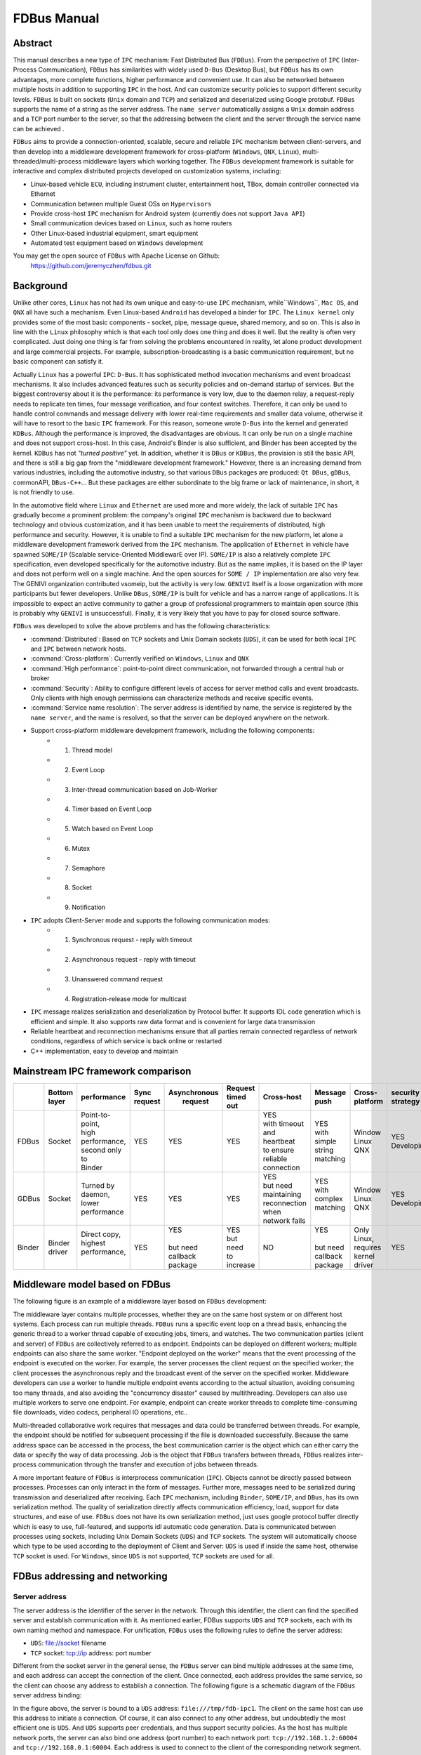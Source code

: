 FDBus Manual
============

Abstract
--------

This manual describes a new type of ``IPC`` mechanism: Fast Distributed Bus (``FDBus``). 
From the perspective of ``IPC`` (Inter-Process Communication), ``FDBus`` has similarities 
with widely used ``D-Bus`` (Desktop Bus), but ``FDBus`` has its own advantages, more complete 
functions, higher performance and convenient use. It can also be networked between multiple hosts 
in addition to supporting ``IPC`` in the host. And can customize security policies to support 
different security levels. ``FDBus`` is built on sockets (``Unix`` domain and ``TCP``) and 
serialized and deserialized using Google protobuf. ``FDBus`` supports the name of a string as 
the server address. The ``name server`` automatically assigns a ``Unix`` domain address and a 
``TCP`` port number to the server, so that the addressing between the client and the server 
through the service name can be achieved .

``FDBus`` aims to provide a connection-oriented, scalable, secure and reliable ``IPC`` mechanism 
between client-servers, and then develop into a middleware development framework for cross-platform 
(``Windows``, ``QNX``, ``Linux``), multi-threaded/multi-process middleware layers which working together. 
The ``FDBus`` development framework is suitable for interactive and complex distributed projects 
developed on customization systems, including:

- Linux-based vehicle ``ECU``, including instrument cluster, entertainment host, TBox, 
  domain controller connected via Ethernet
- Communication between multiple Guest OSs on ``Hypervisors``
- Provide cross-host ``IPC`` mechanism for Android system (currently does not support ``Java API``)
- Small communication devices based on ``Linux``, such as home routers
- Other Linux-based industrial equipment, smart equipment
- Automated test equipment based on ``Windows`` development

You may get the open source of ``FDBus`` with Apache License on Github:
  https://github.com/jeremyczhen/fdbus.git


Background
----------

Unlike other cores, ``Linux`` has not had its own unique and easy-to-use ``IPC`` mechanism, 
while``Windows``, ``Mac OS``, and ``QNX`` all have such a mechanism. Even Linux-based ``Android`` 
has developed a binder for ``IPC``. The ``Linux kernel`` only provides some of the most basic 
components - socket, pipe, message queue, shared memory, and so on. This is also in line with 
the ``Linux`` philosophy which is that each tool only does one thing and does it well. But the 
reality is often very complicated. Just doing one thing is far from solving the problems encountered 
in reality, let alone product development and large commercial projects. For example, 
subscription-broadcasting is a basic communication requirement, but no basic component can satisfy it.


Actually ``Linux`` has a powerful ``IPC``: ``D-Bus``. It has sophisticated method invocation mechanisms 
and event broadcast mechanisms. It also includes advanced features such as security policies and 
on-demand startup of services. But the biggest controversy about it is the performance: its performance is 
very low, due to the daemon relay, a request-reply needs to replicate ten times, four message verification, 
and four context switches. Therefore, it can only be used to handle control commands and message delivery 
with lower real-time requirements and smaller data volume, otherwise it will have to resort to the basic 
``IPC`` framework. For this reason, someone wrote ``D-Bus`` into the kernel and generated ``KDBus``. 
Although the performance is improved, the disadvantages are obvious. It can only be run on a single machine 
and does not support cross-host. In this case, Android's Binder is also sufficient, and Binder has been 
accepted by the kernel. ``KDBus`` has not `"turned positive"` yet. In addition, whether it is ``DBus`` or 
``KDBus``, the provision is still the basic API, and there is still a big gap from the "middleware development 
framework." However, there is an increasing demand from various industries, including the automotive industry, 
so that various ``DBus`` packages are produced: ``Qt DBus``, ``gDBus``, commonAPI, ``DBus-C++``... But these 
packages are either subordinate to the big frame or lack of maintenance, in short, it is not friendly to use.


In the automotive field where ``Linux`` and ``Ethernet`` are used more and more widely, the lack of suitable 
``IPC`` has gradually become a prominent problem: the company's original ``IPC`` mechanism is backward due to 
backward technology and obvious customization, and it has been unable to meet the requirements of distributed, 
high performance and security. However, it is unable to find a suitable ``IPC`` mechanism for the new platform, 
let alone a middleware development framework derived from the ``IPC`` mechanism. The application of ``Ethernet`` in 
vehicle have spawned ``SOME/IP`` (Scalable service-Oriented MiddlewarE over IP). ``SOME/IP`` is also a relatively 
complete ``IPC`` specification, even developed specifically for the automotive industry. But as the name implies, it is 
based on the IP layer and does not perform well on a single machine. And the open sources for ``SOME / IP`` implementation 
are also very few. The GENIVI organization contributed vsomeip, but the activity is very low. ``GENIVI`` itself is a 
loose organization with more participants but fewer developers. Unlike ``DBus``, ``SOME/IP`` is built for vehicle and has 
a narrow range of applications. It is impossible to expect an active community to gather a group of professional 
programmers to maintain open source (this is probably why ``GENIVI`` is unsuccessful). Finally, it is very likely 
that you have to pay for closed source software.


``FDBus`` was developed to solve the above problems and has the following characteristics:

- :command:`Distributed`: Based on ``TCP`` sockets and Unix Domain sockets (``UDS``), it can be used for both local 
  ``IPC`` and ``IPC`` between network hosts.
- :command:`Cross-platform`: Currently verified on ``Windows``, ``Linux`` and ``QNX``
- :command:`High performance`: point-to-point direct communication, not forwarded through a central hub or broker
- :command:`Security`: Ability to configure different levels of access for server method calls and event broadcasts. 
  Only clients with high enough permissions can characterize methods and receive specific events.
- :command:`Service name resolution`: The server address is identified by name, the service is registered by 
  the ``name server``, and the name is resolved, so that the server can be deployed anywhere on the network.
- Support cross-platform middleware development framework, including the following components:
    * 1. Thread model
    * 2. Event Loop
    * 3. Inter-thread communication based on Job-Worker
    * 4. Timer based on Event Loop
    * 5. Watch based on Event Loop
    * 6. Mutex
    * 7. Semaphore
    * 8. Socket
    * 9. Notification
- ``IPC`` adopts Client-Server mode and supports the following communication modes:
    * 1. Synchronous request - reply with timeout
    * 2. Asynchronous request - reply with timeout
    * 3. Unanswered command request
    * 4. Registration-release mode for multicast
- ``IPC`` message realizes serialization and deserialization by Protocol buffer. It supports IDL code generation 
  which is efficient and simple. It also supports raw data format and is convenient for large data transmission
- Reliable heartbeat and reconnection mechanisms ensure that all parties remain connected regardless 
  of network conditions, regardless of which service is back online or restarted
- C++ implementation, easy to develop and maintain

Mainstream IPC framework comparison
-----------------------------------

+------+--------+-----------------+---------+--------------+-----------+--------------------+----------+----------+------------+
|      || Bottom| performance     || Sync   || Asynchronous|| Request  ||    Cross-host     || Message || Cross-  || security  |
|      || layer |                 || request||  request    || timed out|                    || push    || platform|| strategy  |
+======+========+=================+=========+==============+===========+====================+==========+==========+============+
|FDBus | Socket || Point-to-point,|   YES   |      YES     |    YES    || YES               || YES     || Window  || YES       |
|      |        || high           |         |              |           || with timeout      || with    || Linux   || Developing|
|      |        || performance,   |         |              |           || and heartbeat     || simple  || QNX     |            |
|      |        || second only to |         |              |           || to ensure reliable|| string  |          |            |
|      |        || Binder         |         |              |           || connection        || matching|          |            |
+------+--------+-----------------+---------+--------------+-----------+--------------------+----------+----------+------------+
|GDBus | Socket || Turned by      |    YES  |      YES     |    YES    || YES               || YES     || Window  || YES       |
|      |        || daemon,        |         |              |           || but need          || with    || Linux   || Developing|
|      |        || lower          |         |              |           || maintaining       || complex || QNX     |            |
|      |        || performance    |         |              |           || reconnection when || matching|          |            |
|      |        |                 |         |              |           || network fails     ||         |          |            |
+------+--------+-----------------+---------+--------------+-----------+--------------------+----------+----------+------------+
|Binder|| Binder|| Direct copy,   |   YES   || YES         || YES      |         NO         || YES     || Only    | YES        |
|      || driver|| highest        |         ||             || but need |                    ||         || Linux,  |            |
|      |        || performance,   |         || but need    || to       |                    || but need|| requires|            |
|      |        ||                |         || callback    || increase |                    || callback|| kernel  |            |
|      |        |                 |         || package     |           |                    || package || driver  |            |
+------+--------+-----------------+---------+--------------+-----------+--------------------+----------+----------+------------+

Middleware model based on FDBus
-------------------------------

The following figure is an example of a middleware layer based on ``FDBus`` development:

.. image:: ./images/1.png
  :width: 600px

The middleware layer contains multiple processes, whether they are on the same host system or 
on different host systems. Each process can run multiple threads. ``FDBus`` runs a specific event 
loop on a thread basis, enhancing the generic thread to a worker thread capable of executing jobs, 
timers, and watches. The two communication parties (client and server) of ``FDBus`` are collectively 
referred to as endpoint. Endpoints can be deployed on different workers; multiple endpoints can also 
share the same worker. "Endpoint deployed on the worker" means that the event processing of the endpoint 
is executed on the worker. For example, the server processes the client request on the specified 
worker; the client processes the asynchronous reply and the broadcast event of the server on the 
specified worker. Middleware developers can use a worker to handle multiple endpoint events 
according to the actual situation, avoiding consuming too many threads, and also avoiding the 
"concurrency disaster" caused by multithreading. Developers can also use multiple workers to serve 
one endpoint. For example, endpoint can create worker threads to complete time-consuming 
file downloads, video codecs, peripheral IO operations, etc..


Multi-threaded collaborative work requires that messages and data could be transferred between threads. 
For example, the endpoint should be notified for subsequent processing if the file is downloaded successfully. 
Because the same address space can be accessed in the process, the best communication carrier is 
the object which can either carry the data or specify the way of data processing. Job is the object that 
``FDBus`` transfers between threads, ``FDBus`` realizes inter-process communication through the transfer 
and execution of jobs between threads.

A more important feature of ``FDBus`` is interprocess communication (``IPC``). Objects cannot be 
directly passed between processes. Processes can only interact in the form of messages. Further more, 
messages need to be serialized during transmission and deserialized after receiving. Each ``IPC`` 
mechanism, including ``Binder``, ``SOME/IP``, and ``DBus``, has its own serialization method. 
The quality of serialization directly affects communication efficiency, load, support for data 
structures, and ease of use. ``FDBus`` does not have its own serialization method, just uses google 
protocol buffer directly which is easy to use, full-featured, and supports idl automatic code generation. 
Data is communicated between processes using sockets, including Unix Domain Sockets (``UDS``) and 
``TCP`` sockets. The system will automatically choose which type to be used according to the deployment 
of Client and Server: ``UDS`` is used if inside the same host, otherwise ``TCP`` socket is used. 
For ``Windows``, since ``UDS`` is not supported, ``TCP`` sockets are used for all.

FDBus addressing and networking
-------------------------------

Server address
^^^^^^^^^^^^^^

The server address is the identifier of the server in the network. Through this identifier, 
the client can find the specified server and establish communication with it. As mentioned 
earlier, FDBus supports ``UDS`` and ``TCP`` sockets, each with its own naming method and namespace. 
For unification, ``FDBus`` uses the following rules to define the server address:

- ``UDS``: file://socket filename
- ``TCP`` socket: tcp://ip address: port number

Different from the socket server in the general sense, the ``FDBus`` server can bind multiple addresses 
at the same time, and each address can accept the connection of the client. Once connected, each address 
provides the same service, so the client can choose any address to establish a connection. The following 
figure is a schematic diagram of the ``FDBus`` server address binding:

.. image:: ./images/2.png
  :width: 600px

In the figure above, the server is bound to a ``UDS`` address: ``file:///tmp/fdb-ipc1``. The client on the 
same host can use this address to initiate a connection. Of course, it can also connect to any other address, 
but undoubtedly the most efficient one is ``UDS``. And ``UDS`` supports peer credentials, and thus support 
security policies. As the host has multiple network ports, the server can also bind one address 
(port number) to each network port: ``tcp://192.168.1.2:60004`` and ``tcp://192.168.0.1:60004``. Each address 
is used to connect to the client of the corresponding network segment.

Server naming and address assignment
^^^^^^^^^^^^^^^^^^^^^^^^^^^^^^^^^^^^

It is inconvenient and not intuitive to use the above address to locate the server. The address will 
change with the networking mode and cannot be deployed flexibly. For this reason, ``FDBus`` has added an 
addressing mode: server name addressing. Each server can have its own name. A service called ``name server``, 
is run to assign addresses to the server, manage the mapping between server names and addresses, parse 
the server name, and issue the server address. The ``name server`` is a bit like the ``DNS`` on the internet. 
To support server name addressing, a format is added to the two URLs as the name address, as follows:

- svc://servername

The name address is a virtual address. No matter where the server is located, as long as its name and address 
are unchanged, the client can establish contact with it through this address. If the server calls ``bind()`` to bind 
the name address (the address starting with svc:// ), the ``name server`` will assign the actual address (the address 
starting with tcp:// or file:// ) to it and register the name and address to the mapping table. If the client connects 
to the name address, the ``name server`` will look up the actual address of the server according to the name and 
select the most appropriate actual address to publish to the client. The client establishes a point-to-point direct 
connection with the server through this address. The following figure shows the process of establishing a connection 
between the client and the server using the name address with the help of the ``name server``:

.. image:: ./images/3.png
  :width: 600px

First, the client calls connect("svc://medisServer") to establish a connection with the server named mediaServer. 
Since the name address is used, ``FDBus`` will ask the ``name server`` for the actual address of the mediaServer. 
But now mediaServer is not online yet, so the name cannot be resolved, just subscribe to the online 
notification of the service. Soon after, the server calls bind("svc://mediaServer") to be online. 
Since the name address is used, the request will also be sent to the ``name server``. The ``name server`` 
registers its name, assigns ``UDS`` and ``TCP`` addresses, and returns them to the server. The server is 
bound to each actual address, and the ``name server`` is notified after success. The ``name server`` 
issues the server online message and the server address to the entire system: the ``UDS`` address is 
broadcast to the local client, and the ``TCP`` address is broadcast to the clients on other nodes. 
The client establishes a connection with the server using the received address, and both the client and 
the server can receive the event notification of onOnline().

The ``name server`` uses the following rules to assign a server address:

+--------------+------------------------------+-----------------+
| Server       |         TCP Address          |   UDS Address   |
+==============+==============================+=================+
| host server  |        port No. 6100         |   /tmp/fdb-ns   |
+--------------+------------------------------+-----------------+
| name server  |        port No. 6101         |   /tmp/fdb-ns   |
+--------------+------------------------------+-----------------+
| user servers || Port 61002 – Port 65535     || /tmp/fdb-ipc0, |
|              || or                          || /tmp/fdb-ipc1, |
|              || Automatic system allocation || ...            |
+--------------+------------------------------+-----------------+


Multi-host networking
^^^^^^^^^^^^^^^^^^^^^

Since the address of the ``name server`` is fixed, the endpoint will automatically connect to the ``name server`` 
registration (server) or resolution (client) name after the endpoint is started. If there are multiple hosts, 
each running their own ``name server``, responsible for their respective name services, then these hosts 
become isolated islands and cannot be connected to each other through service names such as svc://server_name. 
Of course, the client can bypass the ``name server`` and directly connect to the server with the actual 
address, but this cannot be flexibly deployed and networked. In order to support name resolution across 
networks, a service is required to manage all hosts in the system, and the host information is synchronized 
to all ``name servers``. These ``name servers`` can establish connections and work together to complete the name 
service within the entire network. This service is the ``host server``.

The working principle of the ``host server`` is: the entire network runs a ``host server``, which can be located 
on any host that everyone can access. All host name servers are connected to the ``host server``, registering 
their own host. The ``host server`` maintains a list of hosts containing the IP addresses of the hosts and 
synchronizes the tables to all ``name servers`` on the network. The ``name server`` establishes a connection 
with the ``name server`` on all hosts in the network according to the table.

Once the ``name servers`` on all hosts are connected in pairs, the service name resolution and service 
online notification can be completed through a set of internal protocols. For example, when a client on 
a host requests the local ``name server`` to resolve the address corresponding to the service name, the local 
``name server`` can broadcast the request to all connected ``name servers`` to find services in the entire 
network. The following is an example diagram of the entire system networking:

.. image:: ./images/4.png
  :width: 600px

In the above figure, a star connection is established between the ``name server`` and the ``host server``, 
and the ``name server`` and the ``name server`` are connected one by one to form a network. 
In this system, the main tasks of the ``name server`` and ``host server`` are:

- ``Name server`` connects to the ``host server``, and the host is registered to the ``host server``.
- The ``host server`` collects all host information to form a host address table.
- The ``host server`` broadcasts the host address table to all name servers.
- ``Name server`` gets the address of the name servers on the other hosts through the table and 
  establish the connection with it.
- All servers are connected to the local ``name server`` and register the service name with them. 
  The local ``name server`` broadcasts the newly registered service to the local client and all 
  other ``name servers`` in the network.
- After the other ``name server`` receives the broadcast, it also makes a broadcast locally and 
  notifies all clients. In this way, the service online message is spread to the entire network.
- All clients are connected to the local ``name server`` and apply for service name resolution. 
  The local ``name server`` searches its own server address mapping table and sends the application 
  to all other ``name servers``.
- After receiving the application, other ``name servers`` search their respective server address 
  mapping tables and return the result to the ``name server`` that initiated the application.
- The ``name server`` forwards the received return result to the client that initiated the application, 
  and the client establishes a direct connection with the service using the actual address in the result. 
  In this way, you can find all services on all hosts.

As can be seen from the above figure, once the connection is established between the client and the server, 
all communication is completed through this connection without forwarding through the intermediate link.

Uniqueness of the service name
^^^^^^^^^^^^^^^^^^^^^^^^^^^^^^

Since each host has its own ``name server``, the service cannot be renamed inside the host, but it can be 
renamed on different hosts. In this case, when the client requests name resolution, it may receive feedback 
from different hosts. The client can customize the connection policy: always connect to the new server, 
only connect to the first server, or only connect to the specified server.

Heartbeat detection, reconnection and online, offline detection
^^^^^^^^^^^^^^^^^^^^^^^^^^^^^^^^^^^^^^^^^^^^^^^^^^^^^^^^^^^^^^^

In order to make the whole system run reliably and ensure that any service can be gracefully restarted 
(the entire system still works normally after restarting), ``FDBus`` has perfect heartbeat detection and 
online and offline detection mechanisms:

- There is a reconnection mechanism between endpoints and ``name server`` to ensure that the endpoint 
  can always establish a connection with the ``name server`` after restarting.
- There is heartbeat detection between the ``name server`` and the ``host server``. Once the heartbeat 
  disappears, the ``name server`` will try to reconnect with the ``host server`` to ensure the reliability of 
  the connection between the ``name server`` and the ``host server``.
- The connection between the ``name server`` and the ``name server`` is established by the ``host server``: 
  When the ``name server`` goes online, the ``host server`` notifies all other ``name servers`` to establish a 
  connection with it, and also informs the ``name server`` to establish a connection with all other 
  ``name servers``.
- The connection between the client and the server is established by the ``name server``: When the server 
  goes online, the ``name server`` notifies the client to establish a connection with it.


Security
--------

As systems become more complex and open, security has become the focus of system architecture design. 
An open system means that there may be intruders, and once an intruder accesses a resource that should 
not be accessed, it may cause information leakage or destruction. On the other hand, the security of a 
system is based on the chain of trust, and only by satisfying the necessary security foundation can build 
its own security capabilities. For ``FDBus``, there are two prerequisites:

| The most basic premise is the integrity of the ``FDBus`` itself: the ``FDBus`` library running in the 
  system, the ``name server``, and the ``host server`` are all legal and have not been tampered with or replaced, 
  otherwise security cannot be guaranteed anyway. This is ensured by the operating system with rights 
  management, secure boot, ``DM-verity/FS-verity``, security upgrade, SELinux and other mechanisms.

| Secondly, on the network, the ``FDBus`` message is delivered in plain text. Once someone illegally 
  listens to the network message, it may cause information leakage and security loopholes. Therefore, 
  another premise to discuss the security of ``FDBus`` is that the intruder cannot intercept the network 
  packet and obtain the data transmitted by the ``FDBus`` on the link. Key data such as tokens will be 
  encrypted in the future, but it has not been implemented yet.

Based on these assumptions, the attacks faced by ``FDBus`` mainly come from three aspects:

| 1) An illegal host connects to the ``FDBus`` bus and runs an illegal client to access the server on other hosts; 
| 2) Runs an illegal client on a legitimate host to access the ``FDBus`` server in the host
| 3) A legal client is running on a legal host, but tries to get data without permission or 
  perform an operation without permission.

Based on the above attacks, ``FDBus`` ensures the safe operation of the system from the following aspects:

- **Authentication of the host node**: All hosts joining the ``FDBus`` are divided into different security levels.
- **Authentication of service access**: All clients are divided into different security levels
- **Access restrictions**: The server's method calls and event broadcasts are divided into different security levels,
  so that the client can call the method that matches the server security level and the event broadcast that 
  matches the registration.

Host node authentication
^^^^^^^^^^^^^^^^^^^^^^^^

A host must establish a connection with the ``host server`` if it wants to join the ``FDBus``. The ``host server`` 
can authenticate the host by checking the host's IP address or MAC address, and can also determine the 
validity of the host through the public-private key pair. For a legitimate host, the ``host server`` will 
issue an "``ID card``" for accessing other hosts. After holding the ``ID card``, the hosts can identify each 
other and give each other access rights.

"``ID card``" is implemented by token. When the ``name server`` on the host initiates a connection, 
the ``host server`` will assign multiple tokens to it, and each token corresponds to a security level. The following 
table shows the token assignments for each host in a system:

+--------+------------------+------------------+------------------+------------------+
|        | Security Level 0 | Security Level 1 | Security Level 2 | Security Level 3 |
+========+==================+==================+==================+==================+
| host 1 | token10          | token11          | token12          | token13          |
+--------+------------------+------------------+------------------+------------------+
| host 2 | token20          | token21          | token22          | token23          |
+--------+------------------+------------------+------------------+------------------+
| host 3 | token30          | token31          | token32          | token33          |
+--------+------------------+------------------+------------------+------------------+

There are four security levels in the table. For host 1, the tokens corresponding to each security level 
are token10, token11, token12, and token13. For other hosts, and so on. When the ``name server`` of the host 2 
is connected to the ``name server`` of the host 1, it needs to hold one of the four tokens of the host 1. 
For example, host 2 uses token 11 to connect to host 1, then in the eyes of host 1, the security level 
of host 2 is 1; if token13 is used, the security level of host 2 is 3, and so on. The number of security 
levels can be configured according to the project.

The security level of the host is specified after the ``host server`` identifies and authenticates the host. 
As mentioned above, the ``host server`` can identify the host identity according to the host's MAC address or 
other means, and then use the following configuration table to publish the tokens used by the hosts to 
access each other:

+-----------------------+---------+---------+---------+
|                       | host 1  | host 2  | host 3  |
+-----------------------+---------+---------+---------+
| host 1 (MAC address1) | NA      | token22 | token31 |
+-----------------------+---------+---------+---------+
| host 2 (MAC address2) | token13 | NA      | token33 |
+-----------------------+---------+---------+---------+
| host 3 (MAC address3) | token12 | token23 | NA      |
+-----------------------+---------+---------+---------+

For example:

| 1) Host 1 connects to host 2 using token22, that is, for host 2, host 1 has a security level of 2;
| 2) when host 1 connects to host 3, token31 is used, that is, for host 3, The security level of host 1 is level 1.

And so on. For hosts that are not in the table, the ``host server`` will not reject the connection for the sake of 
openness, but will not issue a token for it. For hosts that do not have a token, the security level is considered 
to be -1 and there is no level.

Service access authentication
^^^^^^^^^^^^^^^^^^^^^^^^^^^^^

Just as the ``host server`` is responsible for host authentication, the ``name server`` is responsible for the 
authentication of the service access, and also uses the certification authentication + token issuing method. 
When the server registers the service name with the ``name server``, the ``name server`` allocates multiple 
tokens at the same time as the address is assigned, and each token corresponds to a security level, as shown 
in the following table:

+----------+------------------+------------------+------------------+------------------+
|          | Security Level 0 | Security Level 1 | Security Level 2 | Security Level 3 |
+----------+------------------+------------------+------------------+------------------+
| server 1 | token10          | token11          | token12          | token13          |
+----------+------------------+------------------+------------------+------------------+
| server 2 | token20          | token21          | token22          | token23          |
+----------+------------------+------------------+------------------+------------------+
| server 3 | token30          | token31          | token32          | token33          |
+----------+------------------+------------------+------------------+------------------+

There are four security levels in the table. For server1, the tokens corresponding to each security level 
are token10, token11, token12, and token13. For other servers, and so on. When the client connects to server1, 
it needs to hold one of the four tokens of server1. For example, if the client uses token11 to connect to 
server1, then in the eyes of server1, the client's security level is 1. If token13 is used, then the client's 
security level is 3, and so on. The number of security levels can be configured as appropriate.

The security level of the host is specified after the ``host server`` identifies and authenticates the host. 
When the client connects to the ``name server`` through the UDS, the UDS will also send the client's 
credentials to the ``name server``, including the client's uid and guid. Windows does not support ``UDS``, so 
it doesn't support service access authentication. For ``QNX``, although ``UDS`` is supported, service access 
authentication is not supported because the ``SO_PEERCRED`` option is not supported. So currently only Linux 
can support, and the credentials are attached by the operating system which is trustworthy, the client can not 
fake an identity. According to uid and guid, the ``name server`` can identify the identity of the client, and 
publish the token used to access other servers through the following configuration table:

+----------------------+---------+---------+---------+---------+
|                      | server1 | server2 | server3 | server4 |
+----------------------+---------+---------+---------+---------+
| client1 (uid1:guid1) | token12 | token22 | token31 | token43 |
+----------------------+---------+---------+---------+---------+
| client2 (uid2:guid2) | token13 | token21 | token33 | token43 |
+----------------------+---------+---------+---------+---------+
| client3 (uid3:guid3) | token12 | token23 | token33 | token41 |
+----------------------+---------+---------+---------+---------+

For example:

| 1) Client1 connects to server1 using token12, that is, for server1, client1 has a security level of 2; 
| 2) Client1 connects to server2 using token22, that is, for server2, client1 has a security level of 2 .

And so on. For clients that are not in the table, the ``name server`` will not reject the connection for 
the sake of openness,but will not issue tokens for it. For clients without a token, the security level is 
considered to be -1, the lowest level.

When the security policy is enabled, the process of establishing a connection between the client and the 
server increases the client authentication and token issuance process, as shown in the following figure:

.. image:: ./images/5.png
  :width: 600px

Compared with the previous timing, in the above figure, the ``name server`` issues tokens to the server 
and the client respectively: all the security level tokens T0-T3 are issued to the server; only the token 
matching the security level is issued to the client. When the client connects to the server, it will also 
send the token to the server. The server finds that the received token is consistent with T1 by comparison, 
so that the client's security level is 1. Suppose a malicious client also connects to the same server: 
Since the ``name server`` can not recognize its ``UID``, it will not be assigned a token. When the client 
trying to connect to the server, the server sets its security level to -1 because the token cannot be given, 
that is, no security level, . In this case, by configuring the server, the client can only be allowed to access 
to a limited API, so that the access control is realized.

Security level and access rights
^^^^^^^^^^^^^^^^^^^^^^^^^^^^^^^^

When determining the security level of the client, the server needs to integrate the security level of 
the client itself and the security level of the host where the client is located: the highest security 
level of the client does not exceed the security level of the host where it resides. With a security 
level, the server can define different levels of access: at which levels, which methods can be called, 
and which broadcast messages are monitored. The following figure shows the partitioning of a server's 
access rights:

.. image:: ./images/6.png
  :width: 600px

Each server can define access rights corresponding to different security levels through the configuration 
file. The specific method is to segment the method ID and the notification ID, and the IDs falling in 
different segments correspond to different security levels. For the method call, if the security level 
of the client does not reach the required level, the server will refuse to execute; for the message 
notification, if the client does not have the permission, the message of the high security level cannot 
be registered, and thus the change notification of the message will not be received.

Security policy configuration file
^^^^^^^^^^^^^^^^^^^^^^^^^^^^^^^^^^

The security policy file is located under ``/etc/fdbus`` by default.

Parameter configuration file /etc/fdbus/fdbus.fdb
"""""""""""""""""""""""""""""""""""""""""""""""""

This file configures the overall security parameters, including the following fields:

- **number_of_secure_levels**: number type, how many security levels are configured
- **token_length**: number type, configured for the length of the token in bytes.

Host configuration file /etc/fdbus/host.fdb
"""""""""""""""""""""""""""""""""""""""""""

This file configures the security parameters of each host, including the following fields:

- **host**: object type, the key of each element is the host name ("host_name"), and the value 
  is the array type, which contains the security policy of the corresponding host.
- **host."host_name"[...]**: object type, which indicates the configuration of a security level.
- **host."host_name"[...].level**: number type, indicating the security level.
- **host."host_name"[...].ip**: array type, each element is the host ID represented by the IP address, 
  meaning: the host with these IP addresses, the security level is ``host."host_name"[...].level``. 
  If the IP is a "default" string, it means that there is no default security level for the host in 
  the configuration file.
- **host."host_name"[...].mac**: array type, each element is the host ID represented by the MAC address, 
  meaning the same as ``host."host_name"[...].ip``.

Server Configuration file /etc/fdbus/server/server_name.fdb
"""""""""""""""""""""""""""""""""""""""""""""""""""""""""""

The Server configuration file is located in the ``/etc/fdbus/server`` directory. Each server has a 
configuration file. The file name specification is: ``server_name+.fdb suffix``, which contains the 
following fields:

- **method**: array type, the security policy that the configuration method calls.
- **method[...]**: object type, defines the security policy for a collection of methods.
- **method[...].level**: number type, indicating the security level
- **method[...].from**: number type, which represents the minimum value of the method set. If it 
  is a "default" string, it means that there is no default security level for the method of 
  configuring the security level.
- **method[...].to**: number type, which represents the maximum value of the method set. The 
  overall meaning is: If a method ID is greater than or equal to **method[...].from**, less than 
  or equal to **method[...].to**, its security level is **method[...].level**. Only clients with a 
  security level greater than or equal to this level can call methods in this range.
- **event**: array type, similar to the method except that it is configured with a 
  security policy for broadcast monitoring. Only clients that meet the security level have 
  the right to listen to the corresponding event.
- **permission**: array type, configuring the access permissions of the server.
- **permission[...]**: object type, which defines the configuration of a security level.
- **permission[...].level**: number type, indicating the security level.
- **permission[...].gid**: array type, if the element is string type, it means group name, 
  if it is number type, it means group id. The meaning of the security policy is: If a client 
  is in a certain group specified by the array, its security level is **permission[...].level**. 
  If the field is a "default" string, it means that the client's default security level cannot 
  be found for the security policy.
- **permission[...].uid**: array type, if the element is string type, it means user name, if it 
  is number type, it means user id. The meaning of the security policy is: If the client id of 
  a client is contained in an array, its security level is **permission[...].level**.


Debugging and logging
---------------------

The ``DBus`` monitor from ``DBus`` is impressive: it can crawl all the messages on the ``DBus`` bus, 
and it can also set filters to crawl specific messages. The captured messages are very readable, 
and various data structures and field names can be displayed. Similarly, ``FDBus`` also provides a 
tool for crawling messages - log server, and its function is stronger. In addition to ``FDBus`` 
messages, it also supports debugging log output, and combines ``FDBus`` messages and debug logs to 
facilitate timing analysis.

The log server is a normal server that mounted on the ``FDBus``. Each endpoint contains its client, 
as shown in the following figure:

.. image:: ./images/7.png
  :width: 600px

Like the normal server, the log server runs up and registers with the ``name server``, which broadcasts 
the LogClient in each endpoint. Later, when the endpoint sends an ``FDBus`` message, it will also send
a copy to the log server through LogClient. In addition to the ``FDBus`` message content, the sent 
data also includes:

- Timestamp
- Transmitter and receiver names
- Message type (request, reply, broadcast, subscription, etc.)

The protocol buffer is transmitted in binary format on the line and cannot be printed directly. 
For debugging convenience, the protocol buffer can convert the message into a text format that 
is easy to read, visually display the name and value of each member in the message, and expand 
the array type (repeated type) and nested type.

For debug log output, ``FDBus`` has its own API and supports the following output levels 
(In ascending order of priority):

- Debug
- Information
- Warning
- Error
- Fatal

As long as the log server is started, when the endpoint prints the debug log through the API, 
these logs are sent to the log server through LogClient. The log server can combine the debug 
log and the ``FDBus`` message to output, or can choose to output specific content separately.

Regardless of which host the endpoint is deployed on, the log server can collect its ``FDBus`` 
messages and debug logs. The entire system can only run one log server, which is not convenient 
for distributed debugging. To this end, ``FDBus`` has another tool - log viewer, multiple log viewers 
can be started at the same time, all connected to the log server, get the current log information, 
and print on the standard output.

FDBus internal structure
------------------------

The following figure is a block diagram of the internal components of ``FDBus``:

.. image:: ./images/8.png
  :width: 600px

- **Base platform abstraction layer** - contains system-independent abstractions for adapting to different operating systems
- **Advanced platform abstraction layer** - a middleware process model that contains the basic components that make up a process
- **IPC layer** - interprocess communication model, including the basic components for implementing ``IPC`` communication
- **Server layer** - provides service name resolution, networking, logging and debugging services

Conclusion
----------

``FDBus`` provides a distributed ``IPC`` communication mechanism to support client-server communication 
across hosts, using service names instead of physical addresses as addressing modes, ensuring connectivity 
dynamics and reliability through various services and heartbeat reconnection mechanisms, thereby ensuring 
the nodes inside the system can be dynamically added and deleted, dynamically deployed, and arbitrarily 
restarted without managing the startup sequence and dependencies, thereby binding the separate modules 
together to form a solid whole. As an important part of ``IPC``, protocol buffer supports a variety of complex 
data types, can define interfaces with idl and support automatic code generation, greatly reducing the job of 
serialization and deserialization. ``FDBus`` supports security policies, differentiates security levels from 
access, and ensures the security of the entire system.

``FDBus`` is not only an ``IPC`` mechanism, but also a middleware development framework, which contains common 
components and basic models that are often used in the development of middleware, providing cross-platform 
and powerful support for middleware development.

After the source code is open, ``FDBus`` expects more developers to use, test and improve, and become one 
of the options for many middleware development frameworks.


